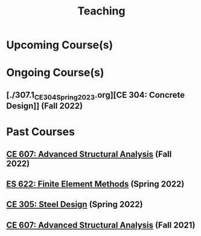#+TITLE: Teaching
#+OPTIONS: toc:nil title:nil

* Upcoming Course(s)
* Ongoing Course(s)
** [./307.1_CE304_Spring2023.org][CE 304: Concrete Design]] (Fall 2022)
* Past Courses
** [[./304.5_CE607_Fall2022.org][CE 607: Advanced Structural Analysis]] (Fall 2022)
** [[./303.8_ES622_Spring2022.org][ES 622: Finite Element Methods]] (Spring 2022)
** [[./305.3_CE305_Spring2022.org][CE 305: Steel Design]] (Spring 2022)
** [[https://sites.google.com/a/iitgn.ac.in/ce-607-asa/][CE 607: Advanced Structural Analysis]] (Fall 2021)
 
